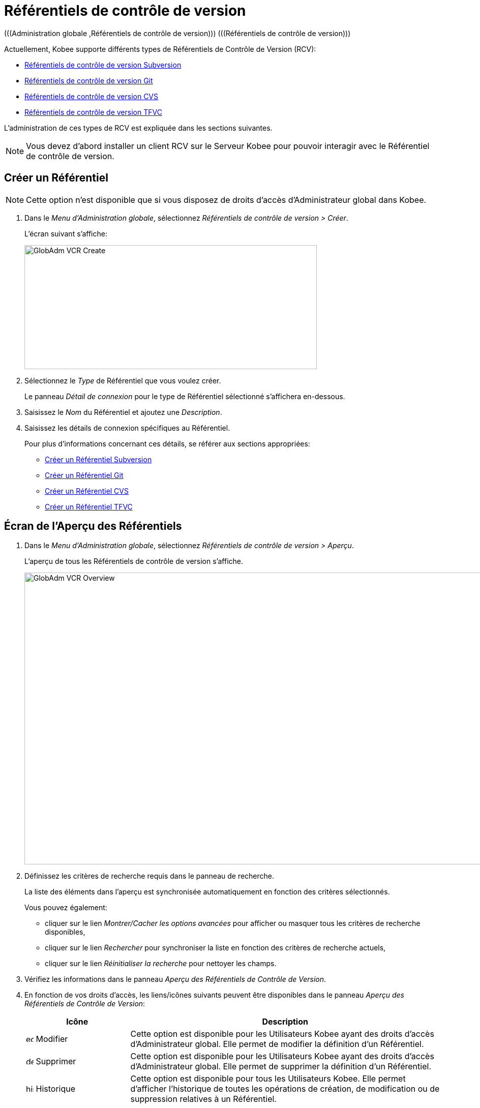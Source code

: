 // The imagesdir attribute is only needed to display images during offline editing. Antora neglects the attribute.
:imagesdir: ../images

[[_globadm_vcr_git]]
[[_globadm_vcr]]
= Référentiels de contrôle de version 
(((Administration globale ,Référentiels de contrôle de version)))  (((Référentiels de contrôle de version))) 

Actuellement, Kobee supporte différents types de Référentiels de Contrôle de Version (RCV):

* <<GlobAdm_VCR.adoc#_sglobadmin_vcr_svn,Référentiels de contrôle de version Subversion>>
* <<GlobAdm_VCR.adoc#_globadm_vcr_git,Référentiels de contrôle de version Git>>
* <<GlobAdm_VCR.adoc#_sglobadmin_vcr_cvs,Référentiels de contrôle de version CVS>>
* <<GlobAdm_VCR.adoc#_globadm_vcr_tfvc,Référentiels de contrôle de version TFVC>>


L`'administration de ces types de RCV est expliquée dans les sections suivantes.

[NOTE]
====
Vous devez d`'abord installer un client RCV sur le Serveur Kobee pour pouvoir interagir avec le Référentiel de contrôle de version.
====

[[_globaadm_vcr_create]]
== Créer un Référentiel 
(((Référentiel ,Créer))) 

[NOTE]
====
Cette option n`'est disponible que si vous disposez de droits d`'accès d`'Administrateur global dans Kobee.
====

. Dans le __Menu d'Administration globale__, sélectionnez _Référentiels de contrôle de version > Créer_.
+
L`'écran suivant s`'affiche:
+
image::GlobAdm-VCR-Create.png[,575,244] 
. Sélectionnez le _Type_ de Référentiel que vous voulez créer.
+
Le panneau _Détail de connexion_ pour le type de Référentiel sélectionné s'affichera en-dessous.
. Saisissez le _Nom_ du Référentiel et ajoutez une __Description__.
. Saisissez les détails de connexion spécifiques au Référentiel. 
+
Pour plus d'informations concernant ces détails, se référer aux sections appropriées:

* <<GlobAdm_VCR.adoc#_pcreatesvnrepository,Créer un Référentiel Subversion>>
* <<GlobAdm_VCR.adoc#_globadm_vcr_git_create,Créer un Référentiel Git>>
* <<GlobAdm_VCR.adoc#_pcreatecvsrepository,Créer un Référentiel CVS>>
* <<GlobAdm_VCR.adoc#_globadm_vcr_tfvc_create,Créer un Référentiel TFVC>>


[[_globadm_vcr_overview]]
== Écran de l`'Aperçu des Référentiels 
(((Référentiel ,Aperçu))) 

. Dans le __Menu d'Administration globale__, sélectionnez __Référentiels de contrôle de version > Aperçu__.
+
L'aperçu de tous les Référentiels de contrôle de version s'affiche.
+
image::GlobAdm-VCR-Overview.png[,954,574] 
. Définissez les critères de recherche requis dans le panneau de recherche.
+
La liste des éléments dans l'aperçu est synchronisée automatiquement en fonction des critères sélectionnés.
+
Vous pouvez également:

* cliquer sur le lien _Montrer/Cacher les options avancées_ pour afficher ou masquer tous les critères de recherche disponibles,
* cliquer sur le lien _Rechercher_ pour synchroniser la liste en fonction des critères de recherche actuels,
* cliquer sur le lien _Réinitialiser la recherche_ pour nettoyer les champs.

. Vérifiez les informations dans le panneau __Aperçu des Référentiels de Contrôle de Version__.
. En fonction de vos droits d'accès, les liens/icônes suivants peuvent être disponibles dans le panneau __Aperçu des Référentiels de Contrôle de Version__:
+

[cols="1,3", frame="topbot", options="header"]
|===
| Icône
| Description

|image:icons/edit.gif[,15,15]  Modifier
|Cette option est disponible pour les Utilisateurs Kobee ayant des droits d`'accès d`'Administrateur global.
Elle permet de modifier la définition d`'un Référentiel.

|image:icons/delete.gif[,15,15]  Supprimer
|Cette option est disponible pour les Utilisateurs Kobee ayant des droits d`'accès d`'Administrateur global.
Elle permet de supprimer la définition d`'un Référentiel.

|image:icons/history.gif[,15,15]  Historique
|Cette option est disponible pour tous les Utilisateurs Kobee.
Elle permet d`'afficher l`'historique de toutes les opérations de création, de modification ou de suppression relatives à un Référentiel.
|===
+
Pour plus d`'informations, se référer aux sections appropriées:

* <<GlobAdm_VCR.adoc#_sglobadmin_vcr_svn,Référentiels de contrôle de version Subversion>>
* <<GlobAdm_VCR.adoc#_globadm_vcr_git,Référentiels de contrôle de version Git>>
* <<GlobAdm_VCR.adoc#_sglobadmin_vcr_cvs,Référentiels de contrôle de version CVS>>
* <<GlobAdm_VCR.adoc#_globadm_vcr_tfvc,Référentiels de contrôle de version TFVC>>


[[_sglobadmin_vcr_svn]]
== Référentiels de contrôle de version Subversion 
(((Référentiels de contrôle de version ,Subversion))) 

Pour des informations plus détaillées, se référer aux sections suivantes:

* <<GlobAdm_VCR.adoc#_pcreatesvnrepository,Créer un Référentiel Subversion>>
* <<GlobAdm_VCR.adoc#_pworkwithsvnoverview,Aperçu des Référentiels Subversion>>
* <<GlobAdm_VCR.adoc#_globadm_vcr_svn_edit,Modifier un Référentiel Subversion>>
* <<GlobAdm_VCR.adoc#_globadm_vcr_svn_delete,Supprimer un Référentiel Subversion>>
* <<GlobAdm_VCR.adoc#_globadm_vcr_svn_history,Afficher l`'Historique d`'un Référentiel Subversion>>

[[_pcreatesvnrepository]]
=== Créer un Référentiel Subversion 
(((Subversion ,Créer))) 

[NOTE]
====
Cette option n`'est disponible que si vous disposez de droits d`'accès d`'Administrateur global dans Kobee.

Vous devez d`'abord installer un client Subversion sur le Serveur Kobee pour pouvoir créer un Référentiel de contrôle de version Subversion sur le Serveur IKAN ALM.
====
. Dans le __Menu d'Administration globale__, sélectionnez __Référentiels de Contrôle de Version > Créer__.

. Sélectionnez _Subversion_ à partir de la liste déroulante dans le champ __Type__.
+
L`'écran suivant s`'affiche: 
+
image::GlobAdm-VCR-Create-Subversion.png[,574,751] 

. Saisissez les champs dans le panneau __Créer un Référentiel Subversion__. 
+
Les champs marqués d`'un astérisque rouge doivent être obligatoirement remplis.
+

[cols="1,2", frame="topbot", options="header"]
|===
| Champ
| Description

|Type
|Sélectionnez le type de Référentiel de Contrôle de Version que vous voulez définir.
Ce champ est obligatoire.

Après avoir sélectionné le type de RCV, le panneau des _Détails
de connexion_ approprié s'affichera en-dessous.

|Nom RCV
|Saisissez dans ce champ la dénomination du nouveau Référentiel Subversion.
Ce champ est obligatoire.

|Description
|Saisissez dans ce champ une description pour le nouveau Référentiel Subversion.
|===

. Saisissez les champs dans le panneau __Détails de connexion Subversion__.
+
Les champs marqués d`'un astérisque rouge doivent être obligatoirement remplis.
+

[cols="1,2", frame="topbot", options="header"]
|===
| Champ
| Description

|Chemin de commande
|Saisissez dans ce champ le chemin vers l`'emplacement où la commande du Client de Subversion est localisée (__svn.exe _ou __svn_). Ce champ est obligatoire.

|Utilisateur
|Saisissez l`'Identifiant Utilisateur que Kobee utilisera pour accéder au Référentiel Subversion.
Ce champ est optionnel.

|Mot de passe
|Saisissez le Mot de passe que Kobee utilisera pour accéder au Référentiel Subversion.
Ce champ est optionnel.

Les caractères seront remplacés par des astérisques.

|Répétez le Mot de passe
|Répétez le Mot de passe que Kobee utilisera pour accéder au Référentiel Subversion.

|URL du Référentiel Subversion
|Saisissez l`'URL de la Machine hébergeant le Référentiel Subversion.
Ce champ est obligatoire.

Pour plus d`'informations concernant un URL de Référentiel Subversion correct, se référer à l`'appendice <<App_Subversion.adoc#_subversiongeneralinformation,Subversion - informations générales>>.

|Répertoire des versions (tags)
|Saisissez le répertoire des versions "`tags`" pour le Référentiel Subversion ou acceptez la valeur par défaut.

|Répertoire de projets (trunk)
|Saisissez le répertoire "`trunk`" pour le Référentiel Subversion ou acceptez la valeur par défaut.

|Structure du Référentiel
a|Sélectionnez, à partir du menu déroulant, la structure du Référentiel requise.

Les structures suivantes sont disponibles:

* Orienté projet
* Orienté référentiel
* Orienté projet unique

La sélection d`'une structure de référentiel est obligatoire.

Pour plus d`'informations concernant les différentes structures de référentiel, se référer à l`'appendice <<App_Subversion.adoc#_subversiongeneralinformation,Subversion - informations générales>>.

|Délai d`'expiration (sec.)
|Saisissez la valeur de délai d`'expiration, exprimée en secondes.

Si Kobee ne parvient pas à établir la connexion avec le Référentiel Subversion dans la période définie, IKAN ALM considérera le Référentiel comme étant inaccessible.

La définition de la valeur du délai d`'expiration est obligatoire.

|Collecte des métapropriétés
|Sélectionnez l`'option _Oui_ si voulez automatiquement collecter les métapropriétés définies dans les fichiers Source du Référentiel Subversion lors de la phase de __Extraction
du code__.

Ces métapropriétés peuvent être utilisées par l`'Outil de Script de construction ou de déploiement.

Pour plus d`'informations concernant la collecte des métapropriétés, se référer à l`'appendice <<App_Subversion.adoc#_subversiongeneralinformation,Subversion - informations générales>>.
|===

. Cliquez sur le bouton _Vérifier la connexion_ pour vérifier si Kobee est capable d`'établir une connexion avec le Référentiel Subversion. 

* Si les contrôles se terminent correctement, le message suivant s`'affiche:
+
__Info: Connexion au référentiel correctement établie.__
* Si le test échoue, l`'écran suivant s`'affiche:
+
image::GlobAdm-VCR-Subversion-Create-Connection-Error.png[,726,495] 
+
Corrigez les erreurs spécifiées dans la trace de pile et refaites le test. 

. Si les contrôles se terminent correctement, cliquez sur le bouton __Créer__.
+
Le nouveau Référentiel Subversion sera ajouté à l`'__Aperçu des Référentiels Subversion__ dans la partie inférieure de l`'écran.
+

[cols="1", frame="topbot"]
|===

a|_Sujets apparentés:_

* <<GlobAdm_VCR.adoc#_globadm_vcr,Référentiels de contrôle de version>>
* <<ProjAdm_Projects.adoc#_projadmin_projectsoverview_editing,Modifier les Paramètres d`'un Projet>>
* <<GlobAdm_Project.adoc#_globadm_projectcreate,Projet Créer un Projet dans Kobee>>

|===

[[_pworkwithsvnoverview]]
=== Aperçu des Référentiels Subversion 
(((Subversion))) 

. Dans le __Menu d'Administration globale__, sélectionnez __Référentiels de Contrôle de Version > Aperçu__.
+
L'aperçu de tous les Référentiels de contrôle de version s'affiche. 

. Spécifiez _Subversion_ dans le champ _Type_ du panneau __Rechercher des Référentiels de contrôle de version__.
+
Utilisez les autres critères de recherche pour n'afficher que les Référentiels Subversion qui vous intéressent.
+
image::GlobAdm-VCR-Overview-Subversion.png[,1386,472] 
+
Si nécessaire, utilisez les autres critères de recherche pour limiter le nombre d'objets affichés dans l'aperçu.
+
Les options suivantes sont disponibles:

* cliquer sur le lien _Montrer/Cacher les options avancées_ pour afficher ou masquer tous les critères de recherche disponibles,
* _Rechercher_ pour synchroniser la liste en fonction des critères de recherche actuels,
* _Réinitialiser la recherche_ pour nettoyer les champs.

. Vérifiez les informations dans l`'__Aperçu des Référentiels Subversion__.
+
Pour une description détaillée des champs, se référer à la section <<GlobAdm_VCR.adoc#_pcreatesvnrepository,Créer un Référentiel Subversion>>.

. En fonction de vos droits d`'accès, les liens/icônes suivants peuvent être disponibles:
+

[cols="1,3", frame="topbot", options="header"]
|===
| Icône
| Description

|image:icons/edit.gif[,15,15]  Modifier
|Cette option est disponible pour les Utilisateurs Kobee ayant des droits d`'accès d`'Administrateur global.
Elle permet de modifier la définition d`'un Référentiel Subversion. 

Voir <<GlobAdm_VCR.adoc#_globadm_vcr_svn_edit,Modifier un Référentiel Subversion>>

|image:icons/delete.gif[,15,15]  Supprimer
|Cette option est disponible pour les Utilisateurs Kobee ayant des droits d`'accès d`'Administrateur global.
Elle permet de supprimer une définition d`'un Référentiel Subversion.

Voir <<GlobAdm_VCR.adoc#_globadm_vcr_svn_delete,Supprimer un Référentiel Subversion>>

|image:icons/history.gif[,15,15]  Historique
|Cette option est disponible pour tous les Utilisateurs Kobee.
Elle permet d`'afficher l`'historique d`'un Référentiel Subversion.

Voir <<GlobAdm_VCR.adoc#_globadm_vcr_svn_history,Afficher l`'Historique d`'un Référentiel Subversion>>
|===

[[_globadm_vcr_svn_edit]]
=== Modifier un Référentiel Subversion 
(((Subversion ,Modifier))) 

. Dans le __Menu d'Administration globale__, sélectionnez __Référentiels de Contrôle de Version > Aperçu__.
+
L'aperçu de tous les Référentiels de contrôle de version s'affiche.
+
Utilisez les critères de recherche dans le panneau _Rechercher
des Référentiels de Contrôle de Version_ pour n'afficher que les Référentiels Subversion qui vous intéressent.

. Cliquez sur le lien image:icons/edit.gif[,15,15] _Modifier_ pour modifier le Référentiel Subversion sélectionné.
+
L`'écran suivant s`'affiche:
+
image::GlobAdm-VCR-Subversion-Edit.png[,614,541] 

. Si nécessaire, modifiez les champs dans le panneau __Modifier un Référentiel Subversion__.
+
Pour plus d`'informations, se référer à la section <<GlobAdm_VCR.adoc#_pcreatesvnrepository,Créer un Référentiel Subversion>>.
+

[NOTE]
====
Cliquez sur le bouton _Vérifier la connexion_ pour vérifier si Kobee est capable d`'établir une connexion avec le Référentiel Subversion.

Le panneau _Projets connectés_ affiche les Projets reliés au Référentiel sélectionné.
====

. Après avoir fait les modifications nécessaires, cliquez sur le bouton __Enregistrer__.
+
Les boutons suivants sont également disponibles:

* _Actualiser_ pour récupérer les Paramètres tels qu`'ils sont enregistrés dans la base de données.
* _Précédent_ pour retourner à l`'écran précédent sans enregistrer les modifications.

[[_globadm_vcr_svn_delete]]
=== Supprimer un Référentiel Subversion 
(((Subversion ,Supprimer))) 

. Dans le __Menu d'Administration globale__, sélectionnez __Référentiels de Contrôle de Version > Aperçu__.
+
L'aperçu de tous les Référentiels de contrôle de version s'affiche.
+
Utilisez les critères de recherche dans le panneau _Rechercher des Référentiels de Contrôle de Version_ pour n'afficher que les Référentiels Subversion qui vous intéressent.

. Cliquez sur le lien image:icons/delete.gif[,15,15] _Supprimer_ pour supprimer le Référentiel Subversion sélectionné.
+
Si le Référentiel Subversion n`'est pas associé à un Projet, l`'écran suivant s`'affiche:
+
image::GlobAdm-VCR-Subversion-Delete.png[,502,360] 

. Cliquez sur le bouton _Supprimer_ pour confirmer la suppression du Référentiel Subversion.
+
Vous pouvez également cliquer sur le bouton _Précédent_ pour retourner à l`'écran précédent sans supprimer le Référentiel Subversion.
+
__Note: __Si le Référentiel Subversion est associé à un ou plusieurs Projet(s), l`'écran suivant s`'affiche:
+
image::GlobAdm-VCR-Subversion-Delete-Error.png[,697,678] 
+
Avant de supprimer le Référentiel, vous devez assigner le(s) Projet(s) listés à un autre Référentiel de Contrôle de Version.

[[_globadm_vcr_svn_history]]
=== Afficher l`'Historique d`'un Référentiel Subversion 
(((Subversion ,Historique))) 

. Dans le __Menu d'Administration globale__, sélectionnez __Référentiels de Contrôle de Version > Aperçu__.
+
L'aperçu de tous les Référentiels de contrôle de version s'affiche.
+
Utilisez les critères de recherche dans le panneau _Rechercher des Référentiels de Contrôle de Version_ pour n'afficher que les Référentiels Subversion qui vous intéressent.

. Cliquez sur le lien image:icons/history.gif[,15,15] _Historique_ pour afficher l`'__Aperçu de l`'Historique du Référentiel Subversion__.
+
Pour une description détaillée de l`'__Aperçu de l`'Historique__, se référer à la section <<App_HistoryEventLogging.adoc#_historyeventlogging,Enregistrement de l`'historique et des événements>>.

. Cliquez sur le bouton _Précédent_ pour retourner à l`'écran précédent.


[[_globadm_vcr_git]]
== Référentiels de contrôle de version Git 
(((Référentiels de contrôle de version ,Git))) 

Se référer aux sections suivantes pour des informations plus détaillées:

* <<GlobAdm_VCR.adoc#_globadm_vcr_git_create,Créer un Référentiel Git>>
* <<GlobAdm_VCR.adoc#_globadm_vcr_git_overview,Écran de l'Aperçu des Référentiels Git>>
* <<GlobAdm_VCR.adoc#_globadm_vcr_git_edit,Modifier un Référentiel Git>>
* <<GlobAdm_VCR.adoc#_globadm_vcr_git_delete,Supprimer un Référentiel Git>>
* <<GlobAdm_VCR.adoc#_globadm_vcr_git_history,Afficher l'Historique d`'un Référentiel Git>>

[[_globadm_vcr_git_create]]
=== Créer un Référentiel Git 
(((Git ,Créer))) 

[NOTE]
====
Cette option n`'est disponible que si vous disposez de droits d`'accès d`'Administrateur global dans Kobee.
Avant de pouvoir créer le Référentiel de Contrôle de Version Git dans Kobee, vous devez installer un client Git sur le Serveur IKAN ALM.
====
. Dans le __Menu d'Administration globale__, sélectionnez __Référentiels de Contrôle de Version > Créer__.

. Sélectionnez _Git_ à partir de la liste déroulante dans le champ __Type__.
+
L'écran suivant s'affiche:
+
image::GlobAdm-VCR-Create-Git.png[,652,519]

. Saisissez les champs dans le panneau __Créer un Référentiel Git__. Les champs marqués d`'un astérisque rouge doivent être complétés obligatoirement. 
+

[cols="1,2", frame="none", options="header"]
|===
| Champ
| Description

|Type
|Sélectionnez le type de Référentiel de Contrôle de Version que vous voulez définir.
Ce champ est obligatoire.

Après avoir sélectionné le type de RCV, le panneau des _Détails
de connexion_ approprié s'affichera en-dessous.

|Nom
|Saisissez dans ce champ la dénomination du nouveau Référentiel Git.
Ce champ est obligatoire.

|Description
|Dans ce champ, saisissez une description pour le nouveau Référentiel Git.
Ce champ est optionnel.
|===

. Saisissez les champs dans le panneau __Détails de connexion Git__. Les champs marqués d`'un astérisque rouge doivent être complétés obligatoirement. 
+

[cols="1,2", frame="none", options="header"]
|===
| Champ
| Description

|Chemin de commande
|Saisissez le chemin vers l'Emplacement où se trouve la commande pour lancer le Client Git (git ou git.exe). Ce champ est obligatoire.

|Emplacement cache
|Saisissez le chemin vers l'Emplacement cache de ce Référentiel Git.
Ce répertoire sur le Serveur Kobee est utilisé pour cloner et mettre en cache le Référentiel Git pour le Serveur IKAN ALM et l'application Web pour accélérer les processus du Référentiel.
Assurez-vous que les droits d'accès pour cet Emplacement soient configurés correctement pour le processus Git.

L'Emplacement pourrait être semblable à ALM_HOME/system/gitcache, par exemple, ``c:/ALM/system/gitcache``.
Il est possible de partager l'Emplacement cache entre plusieurs Référentiels Git.

|URL du Référentiel
a|Saisissez l'URL complet du Référentiel Git.
Ce champ est obligatoire.

Les URLs valides ont le format suivant:

* /path/to/repo.git
* \file:///path/to/repo.git 
* ssh://[user @]host.xz[:port]/path/to/repo.git
* [user@]host.xz:path/to/repo.git
* git://host.xz[:port]/path/to/repo.git
* http[s]://host.xz[:port]/path/to/repo.git

_Avertissement:_ Si vous saisissez un Utilisateur et, optionnellement, un mot de passe dans les champs dédicacés ci-dessous, vous ne devez pas les ajouter à l'URL du Référentiel (Push) avant d'exécuter une commande du Référentiel.

|URL Push du Référentiel
|Si vous voulez utiliser les différents protocoles pour les actions read et push, vous pouvez spécifier un URL différent (en général un protocole qui demande une authentification ssh://,https:// ou le style URL scp) dans ce champ pour les actions push.

Se référer à la description du champ _URL du Référentiel_ pour les formats URL valides.

Ce champ est optionnel.

|Nom de la Branche par défaut
|Le Nom de la Branche par défaut du référentiel Git. Ce champ est pré-rempli avec la valeur _main_.

|Utilisateur
|Saisissez l'ID Utilisateur qu'Kobee utilisera pour accéder au Référentiel Git.
Ce champ est optionnel.

Kobee insérera la valeur de l'ID Utilisateur dans l'URL final (Push) avant d'exécuter une commande de Référentiel.

|Mot de Passe
|Saisissez le mot de passe qu'Kobee utilisera pour accéder au Référentiel Git.
Ce champ est optionnel.

Les caractères saisis seront remplacés par des astérisques.
Kobee insérera la valeur du Mot de Passe dans l'URL final (Push) avant d'exécuter une Commande de Référentiel.
Ceci est uniquement le cas pour les URLshttp(s). Les URLs SSH et scp doivent fonctionner sans mot de passe.

|Répétez le Mot de Passe
|Re-saisissez le mot de passe qu'Kobee utilisera pour accéder au Référentiel Git.

|Délai d'expiration (sec.)
|Saisissez le Délai d`'expiration en secondes.
Si Kobee ne parvient pas à établir une connexion au Référentiel Git dans la période définie, le Référentiel sera considéré comme inaccessible.

La spécification du Délai d`'expiration est obligatoire.

|Omettre les Blobs lors du Clonage
|Sélectionnez l'option Oui pour cloner le référentiel Git avec l'option _--filter=blob:none_ active. En activant cette option you pouvez grandement améliorer la vitesse de la Phase Récupération des Sources. Consultez la documentation Git pour plus d'information sur cette option.
|===

. Cliquez sur le bouton _Vérifier la connexion_ pour vérifier si Kobee parvient à établir la connexion vers le Référentiel Git. Si le test réussit, le message suivant s`'affiche:
+
__Information: Connexion au Référentiel correctement établie.__
+
Si le test échoue, l`'écran suivant s`'affiche:
+
image::GlobAdm-VCR-Git-Create-Connection-Error.png[,724,494]
+
Corrigez les erreurs spécifiés dans la trace de pile et refaites le test.

. Une fois le test réussi, cliquez sur le bouton __Créer__.
+
Le nouveau Référentiel Git sera ajouté à l`'__Aperçu des Référentiels Git__ dans la partie inférieure de l`'écran.


[cols="1", frame="topbot"]
|===

a|_Sujets apparentés:_

* <<GlobAdm_VCR.adoc#_globadm_vcr,Référentiels de contrôle de version>>
* <<ProjAdm_Projects.adoc#_projadmin_projectsoverview_editing,Modifier les Paramètres d`'un Projet>>
* <<GlobAdm_Project.adoc#_globadm_projectcreate,Projet Créer un Projet dans Kobee>>

|===

[[_globadm_vcr_git_overview]]
=== Écran de l'Aperçu des Référentiels Git 
(((Git ,Aperçu))) 

. Dans le __Menu d'Administration globale__, sélectionnez __Référentiels de Contrôle de Version > Créer__.
+
L'aperçu de tous les Référentiels de contrôle de version s'affiche.

. Spécifiez _Git_ dans le champ _Type_ du panneau __Rechercher des Référentiels de contrôle de version__.
+
Utilisez les autres critères de recherche pour n'afficher que les Référentiels Git qui vous intéressent.
+
image::GlobAdm-VCR-Overview-Git.png[,1389,333] 
+
Si nécessaire, utilisez les autres critères de recherche pour limiter le nombre d'objets affichés dans l'aperçu.
+
Les options suivantes sont disponibles:

* cliquer sur le lien _Montrer/Cacher les options avancées_ pour afficher ou masquer tous les critères de recherche disponibles,
* _Rechercher_ pour synchroniser la liste en fonction des critères de recherche actuels,
* _Réinitialiser la recherche_ pour nettoyer les champs.

. Vérifiez les informations dans le panneau __Aperçu des Référentiels Git__.
+
Pour une description détaillée des champs, se référer à la section <<GlobAdm_VCR.doc#_globadm_vcr_git_create,Créer un Référentiel Git>>.

. En fonction de vos droits d'accès, les liens/icônes suivants peuvent être disponibles dans le panneau __Aperçu des Référentiels Git__:
+

[cols="1,3", frame="topbot", options="header"]
|===
| Icône
| Description

|image:icons/edit.gif[,15,15]  Modifier
|Cette option est disponible pour les Utilisateurs Kobee ayant des droits d`'accès d`'Administrateur global.
Elle permet de supprimer la définition d`'un Référentiel Git.

<<GlobAdm_VCR.adoc#_globadm_vcr_git_edit,Modifier un Référentiel Git>>

|image:icons/delete.gif[,15,15]  Supprimer
|Cette option est disponible pour les Utilisateurs Kobee ayant des droits d`'accès d`'Administrateur global.
Elle permet de supprimer la définition d`'un Référentiel Git.

<<GlobAdm_VCR.adoc#_globadm_vcr_git_delete,Supprimer un Référentiel Git>>

|image:icons/history.gif[,15,15]  Historique
|Cette option est disponible pour tous les Utilisateurs Kobee.
Elle permet d`'afficher l`'historique de toutes les opérations de création, de modification ou de suppression relatives à un Référentiel Git.

<<GlobAdm_VCR.adoc#_globadm_vcr_git_history,Afficher l'Historique d`'un Référentiel Git>>
|===

[[_globadm_vcr_git_edit]]
=== Modifier un Référentiel Git 
(((Git ,Modifier))) 

. Dans le __Menu d'Administration globale__, sélectionnez __Référentiels de Contrôle de Version > Aperçu__.
+
L'aperçu de tous les Référentiels de contrôle de version s'affiche.
+
Utilisez les critères de recherche dans le panneau de recherche _Référentiels de contrôle
de Version_ pour n'afficher que les Référentiels Git qui vous intéressent.

. Cliquez sur le lien image:icons/edit.gif[,15,15] _Modifier_ pour modifier le Référentiel Git sélectionné.
+
L`'écran suivant s`'affiche:
+
image::GlobAdm-VCR-Git-Edit.png[,633,605] 

. Si nécessaire, modifiez les champs.
+
Pour la description des champs, se référer à la section <<GlobAdm_VCR.adoc#_globadm_vcr_git_create,Créer un Référentiel Git>>.
+

[NOTE]
====
Cliquez sur le bouton _Vérifier la connexion_ pour vérifier si Kobee parvient à établir la connexion vers le Référentiel Git. 

Le panneau _Projets connectés_ affiche les Projets reliés au Référentiel sélectionné. 
====

 . Cliquez sur le bouton _Sauvegarder_ pour sauvegarder vos modifications.
+
Les boutons suivants sont également disponibles:

* _Actualiser_ pour récupérer les Paramètres tels qu`'ils sont enregistrés dans la base de données.
* _Précédent_ pour retourner à l`'écran précédent sans enregistrer les modifications.

[[_globadm_vcr_git_delete]]
=== Supprimer un Référentiel Git 
(((Git ,Supprimer))) 

. Dans le __Menu d'Administration globale__, sélectionnez __Référentiels de Contrôle de Version > Aperçu__.
+
L'aperçu de tous les Référentiels de contrôle de version s'affiche.
+
Utilisez les critères de recherche dans le panneau _Rechercher des Référentiels de Contrôle de Version_ pour n'afficher que les Référentiels Git qui vous intéressent.

. Cliquez sur le lien image:icons/delete.gif[,15,15] _Supprimer_ pour supprimer le Référentiel Git sélectionné.
+
Si le Référentiel Git n'est pas connecté à un Projet, l'écran suivant s'affiche: 
+
image::GlobAdm-VCR-Git-Delete.png[,528,288]

. Cliquez sur le bouton _Supprimer_ pour confirmer la suppression.
+
Vous pouvez également cliquer sur le bouton _Précédent_ pour retourner à l`'écran précédent sans supprimer l'entrée.
+
__Note:__ Si le Référentiel Git est connecté à un ou plusieurs Projets, l'écran suivant s'affiche:
+
image::GlobAdm-VCR-Git-Delete-Error.png[,589,477]
+
Avant de supprimer les RCVs, vous devez connecter les Projets signalés à un autre RCV.

[[_globadm_vcr_git_history]]
=== Afficher l'Historique d`'un Référentiel Git 
(((Git ,Historique))) 

. Dans le __Menu d'Administration globale__, sélectionnez __Référentiels de Contrôle de Version > Aperçu__.
+
L'aperçu de tous les Référentiels de contrôle de version s'affiche.
+
Utilisez les critères de recherche dans le panneau _Rechercher des Référentiels de Contrôle de Version_ pour n'afficher que les Référentiels Git qui vous intéressent.

. Cliquez sur le lien image:icons/history.gif[,15,15] _Historique_ pour afficher l'écran __Aperçu de l'Historique du Référentiel Git__.
+
Pour une description plus détaillée de l`'__Aperçu de l`'Historique__, se référer à la section <<App_HistoryEventLogging.adoc#_historyeventlogging,Enregistrement de l`'historique et des événements>>.

. Cliquez sur le bouton _Précédent_ pour retourner à l'écran __Aperçu des Référentiels Git__.


[[_sglobadmin_vcr_cvs]]
== Référentiels de contrôle de version CVS 
(((Référentiels de contrôle de version ,CVS))) 

Pour des informations plus détaillées, se référer aux sections suivantes:

* <<GlobAdm_VCR.adoc#_pcreatecvsrepository,Créer un Référentiel CVS>>
* <<GlobAdm_VCR.adoc#_pworkwithcvsoverview,Aperçu des Référentiels CVS>>
* <<GlobAdm_VCR.adoc#_globadm_vcr_cvs_edit,Modifier un Référentiel CVS>>
* <<GlobAdm_VCR.adoc#_globadm_vcr_cvs_delete,Supprimer un Référentiel CVS>>
* <<GlobAdm_VCR.adoc#_globadm_vcr_cvs_history,Afficher l`'historique d`'un Référentiel CVS>>

[[_pcreatecvsrepository]]
=== Créer un Référentiel CVS 
(((CVS ,Créer))) 

[NOTE]
====
Cette option n`'est disponible que si vous disposez de droits d`'accès d`'Administrateur global dans Kobee.

Avant de pouvoir créer le Référentiel de Contrôle de Version CVS dans Kobee, vous devez installer un client CVS sur le Serveur IKAN ALM.
====

. Dans le __Menu d'Administration globale__, sélectionnez __Référentiels de Contrôle de Version > Créer__.

. Sélectionnez _CVS_ à partir de la liste déroulante dans le champ __Type__.
+
L'écran suivant s'affiche:
+
image::GlobAdm-VCR-Create-CVS.png[,574,644] 

. Saisissez les champs dans le panneau __Créer un Référentiel CVS__. 
+
Les champs marqués d`'un astérisque rouge doivent être obligatoirement remplis.
+

[cols="1,2", frame="topbot", options="header"]
|===
| Champ
| Description

|Type
|Sélectionnez le type de Référentiel de Contrôle de Version que vous voulez définir.
Ce champ est obligatoire.

Après avoir sélectionné le type de RCV, le panneau des _Détails
de connexion_ approprié s'affichera en-dessous.

|Nom RCV
|Saisissez dans ce champ la dénomination du nouveau Référentiel CVS.
Ce champ est obligatoire.

|Description
|Saisissez dans ce champ une description pour le nouveau Référentiel CVS.
|===

. Saisissez les champs dans le panneau __Détails de connexion CVS__.
+
Les champs marqués d`'un astérisque rouge doivent être obligatoirement remplis.
+

[cols="1,2", frame="topbot", options="header"]
|===
| Champ
| Description

|Chemin de commande
|Saisissez dans ce champ le chemin vers l`'emplacement où se trouve la commande du Client CVS (__cvs.exe _ou __cvs_) sur le Serveur Kobee.

|Protocole
a|Sélectionnez, à partir du menu déroulant, le protocole requis.
Il s`'agit du protocole utilisé lors de la connexion avec le Référentiel CVS.

Les protocoles suivants sont disponibles:

* local
* pserver
* rhosts
* ntserver
* gserver
* sspi
* server
* ssh
* ext

Ce champ est obligatoire.

|Utilisateur
|Saisissez l`'Identifiant Utilisateur que Kobee utilisera pour accéder au Référentiel CVS.

Si l`'accès au Référentiel CVS est protégé par une authentification, ce champ est obligatoire.

|Mot de passe
|Saisissez le Mot de passe que Kobee utilisera pour accéder au Référentiel CVS.

Si l`'accès au Référentiel CVS est protégé par une authentification, ce champ est obligatoire.

Les caractères seront remplacés par des astérisques.

|Répétez le Mot de passe
|Répétez le Mot de passe que Kobee utilisera pour accéder au Référentiel CVS.

|Machine hôte
|Saisissez la dénomination de la Machine hébergeant le Référentiel CVS. 

Ce champ est obligatoire, sauf si le protocole _local_ est utilisé.

|Port
|Saisissez le numéro de port utilisé pour accéder au Référentiel CVS. 

Si le protocole _local_ est utilisé ou si le numéro de port par défaut 2401 est utilisé, ce champ peut rester vide.

|Chemin de racine
|Saisissez le Référentiel CVS racine utilisé pour se connecter à CVS. 

Il s`'agit de l`'emplacement contenant le répertoire CVSROOT.
Par exemple, si CVSROOT est localisé à _E:/cvs/repository/CVSROOT__, le chemin de racine sera __E:/cvs/repository_.

Ce champ est obligatoire.

|Délai d`'expiration (sec.)
|Saisissez la valeur de délai d`'expiration, exprimée en secondes.

Si Kobee ne parvient pas à établir la connexion avec le Référentiel CVS dans la période définie, IKAN ALM considérera le Référentiel comme étant inaccessible.

La définition de la valeur du délai d`'expiration est obligatoire.
|===

. Cliquez sur _Vérifier la connexion_ pour vérifier si Kobee est capable d`'établir une connexion avec le Référentiel CVS. 
* Si les contrôles se terminent correctement, le message suivant s`'affiche:
+
__Info: Connexion au référentiel correctement établie.__
* Si le test échoue, l`'écran suivant s`'affiche:
+
image::GlobAdm-VCR-CVS-Create-Connection-Error.png[,725,493] 
+
Corrigez les erreurs spécifiées dans la trace de pile et refaites le test. 

. Si les contrôles se terminent correctement, cliquez sur le bouton __Créer__.
+
Le nouveau Référentiel CVS sera ajouté à l`'__Aperçu des Référentiels CVS__ dans la partie inférieure de l`'écran.
+
Vous pouvez également utiliser le bouton _Actualiser_ pour récupérer les Paramètres tels qu`'ils sont enregistrés dans la base de données.


[cols="1", frame="topbot"]
|===

a|_Sujets apparentés:_

* <<GlobAdm_VCR.adoc#_globadm_vcr,Référentiels de contrôle de version>>
* <<ProjAdm_Projects.adoc#_projadmin_projectsoverview_editing,Modifier les Paramètres d`'un Projet>>
* <<GlobAdm_Project.adoc#_globadm_projectcreate,Projet Créer un Projet dans Kobee>>

|===

[[_pworkwithcvsoverview]]
=== Aperçu des Référentiels CVS 
(((CVS ,Aperçu))) 

. Dans le __Menu d'Administration globale__, sélectionnez __Référentiels de Contrôle de Version > Aperçu__.
+
L'aperçu de tous les Référentiels de contrôle de version s'affiche. 

. Spécifiez _CVS_ dans le champ _Type_ du panneau __Rechercher des Référentiels de contrôle de version__.
+
Utilisez les autres critères de recherche pour n'afficher que les Référentiels CVS qui vous intéressent.
+
image::GlobAdm-VCR-Overview-CVS.png[,1178,299] 
+
Si nécessaire, utilisez les autres critères de recherche pour limiter le nombre d'objets affichés dans l'aperçu.
+
Les options suivantes sont disponibles:

* cliquer sur le lien _Montrer/Cacher les options avancées_ pour afficher ou masquer tous les critères de recherche disponibles,
* _Rechercher_ pour synchroniser la liste en fonction des critères de recherche actuels,
* _Réinitialiser la recherche_ pour nettoyer les champs.

. Vérifiez les informations dans l`'__Aperçu des Référentiels CVS__.
+
Pour une description détaillée des champs, se référer à la section <<GlobAdm_VCR.adoc#_pcreatecvsrepository,Créer un Référentiel CVS>>.

. En fonction de vos droits d`'accès, les liens/icônes suivants peuvent être disponibles:
+

[cols="1,3", frame="topbot", options="header"]
|===
| Icône
| Description

|image:icons/edit.gif[,15,15]  Modifier
|Cette option est disponible pour les Utilisateurs Kobee ayant des droits d`'accès d`'Administrateur global.
Elle permet de modifier la définition d`'un Référentiel CVS.

<<GlobAdm_VCR.adoc#_globadm_vcr_cvs_edit,Modifier un Référentiel CVS>>

|image:icons/delete.gif[,15,15]  Supprimer
|Cette option est disponible pour les Utilisateurs Kobee ayant des droits d`'accès d`'Administrateur global.
Elle permet de supprimer une définition d`'un Référentiel CVS.

<<GlobAdm_VCR.adoc#_globadm_vcr_cvs_delete,Supprimer un Référentiel CVS>>

|image:icons/history.gif[,15,15]  Historique
|Cette option est disponible pour tous les Utilisateurs Kobee.
Elle permet d`'afficher l`'historique d`'un Référentiel CVS.

<<GlobAdm_VCR.adoc#_globadm_vcr_cvs_history,Afficher l`'historique d`'un Référentiel CVS>>
|===

[[_globadm_vcr_cvs_edit]]
=== Modifier un Référentiel CVS 
(((CVS ,Modifier))) 

. Dans le __Menu d'Administration globale__, sélectionnez __Référentiels de Contrôle de Version > Aperçu__.
+
L'aperçu de tous les Référentiels de contrôle de version s'affiche.
+
Utilisez les critères de recherche dans le panneau _Rechercher
des Référentiels de Contrôle de Version_ pour n'afficher que les Référentiels CVS qui vous intéressent.

. Cliquez sur le lien image:icons/edit.gif[,15,15] _Modifier_ pour modifier le Référentiel CVS sélectionné.
+
L`'écran suivant s`'affiche:
+
image::GlobAdm-VCR-CVS-Edit.png[,567,513] 

. Si nécessaire, modifiez les champs dans le panneau __Modifier un Référentiel CVS__.
+
Pour plus d`'informations, se référer à la section <<GlobAdm_VCR.adoc#_pcreatecvsrepository,Créer un Référentiel CVS>>.
+

[NOTE]
====
Cliquez sur le bouton _Vérifier la connexion_ pour vérifier si Kobee est capable d`'établir une connexion avec le Référentiel CVS.

Le panneau _Projets connectés_ affiche les Projets reliés au Référentiel sélectionné.
====

. Après avoir fait les modifications nécessaires, cliquez sur le bouton __Enregistrer__.
+
Les boutons suivants sont également disponibles:

* _Actualiser_ pour récupérer les Paramètres tels qu`'ils sont enregistrés dans la base de données.
* _Précédent_ pour retourner à l`'écran précédent sans enregistrer les modifications.

[[_globadm_vcr_cvs_delete]]
=== Supprimer un Référentiel CVS 
(((CVS ,Supprimer))) 

. Dans le __Menu d'Administration globale__, sélectionnez __Référentiels de Contrôle de Version > Aperçu__.
+
L'aperçu de tous les Référentiels de contrôle de version s'affiche.
+
Utilisez les critères de recherche dans le panneau _Rechercher
des Référentiels de Contrôle de Version_ pour n'afficher que les Référentiels CVS qui vous intéressent.

. Cliquez sur le lien image:icons/delete.gif[,15,15] _Supprimer_ pour supprimer le Référentiel CVS sélectionné.
+
Si le Référentiel CVS n`'est pas associé à un Projet, l`'écran suivant s`'affiche:
+
image::GlobAdm-VCR-CVS-Delete.png[,417,337] 

. Cliquez sur le bouton _Supprimer_ pour confirmer la suppression du Référentiel CVS.
+
Vous pouvez également cliquer sur le bouton _Précédent_ pour retourner à l`'écran précédent sans supprimer le Référentiel CVS.
+
__Note: __Si le Référentiel CVS est associé à un ou plusieurs Projet(s), l`'écran suivant s`'affiche:
+
image::GlobAdm-VCR-CVS-Delete-Error.png[,480,486] 
+
Avant de supprimer le Référentiel, vous devez assigner le(s) Projet(s) listés à un autre Référentiel de Contrôle de Version.

[[_globadm_vcr_cvs_history]]
=== Afficher l`'historique d`'un Référentiel CVS 
(((CVS ,Historique))) 

. Dans le __Menu d'Administration globale__, sélectionnez __Référentiels de Contrôle de Version > Aperçu__.
+
L'aperçu de tous les Référentiels de contrôle de version s'affiche.
+
Utilisez les critères de recherche dans le panneau _Rechercher
des Référentiels de Contrôle de Version_ pour n'afficher que les Référentiels CVS qui vous intéressent.

. Cliquez sur le lien image:icons/history.gif[,15,15] _Historique_ pour afficher l`'__Aperçu de l`'Historique du Référentiel CVS__.
+
Pour une description détaillée de l`'__Aperçu de l`'Historique__, se référer à la section <<App_HistoryEventLogging.adoc#_historyeventlogging,Enregistrement de l`'historique et des événements>>.

. Cliquez sur le bouton _Précédent_ pour retourner à l`'écran précédent.


[[_globadm_vcr_tfvc]]
== Référentiels de contrôle de version TFVC 
(((Référentiels de contrôle de version ,TFVC))) 

Se référer aux sections suivantes pour des informations plus détaillées:

* <<GlobAdm_VCR.adoc#_globadm_vcr_tfvc_create,Créer un Référentiel TFVC>>
* <<GlobAdm_VCR.adoc#_globadm_vcr_tfvc_overview,Écran de l'Aperçu des Référentiels TFVC>>
* <<GlobAdm_VCR.adoc#_globadm_vcr_tfvc_edit,Modifier un Référentiel TFVC>>
* <<GlobAdm_VCR.adoc#_globadm_vcr_tfvc_delete,Supprimer un Référentiel TFVC>>
* <<GlobAdm_VCR.adoc#_globadm_vcr_tfvc_history,Afficher l'Historique d`'un Référentiel TFVC>>

[[_globadm_vcr_tfvc_create]]
=== Créer un Référentiel TFVC 
(((Git ,Créer))) 

[NOTE]
====
Cette option n`'est disponible que si vous disposez de droits d`'accès d`'Administrateur global dans Kobee.
Avant de pouvoir créer le Référentiel de Contrôle de Version TFVC dans Kobee, vous devez installer un Client TFVC (Team Explorer pour MS Visual Studio ou Team Explorer Everywhere pour Team Foundation Server) sur le Serveur IKAN ALM.
====

. Dans le __Menu d'Administration globale__, sélectionnez __Référentiels de Contrôle de Version > Créer__.

. Sélectionnez _TFVC_ à partir de la liste déroulante dans le champ __Type__.
+
L'écran suivant s'affiche:
+
image::GlobAdm-VCR-TFVC-Create.png[,574,584]

. Saisissez les champs dans le panneau __Créer un Référentiel TFVC__. Les champs marqués d`'un astérisque rouge doivent être complétés obligatoirement.
+

[cols="1,2", frame="none", options="header"]
|===
| Champ
| Description

|Type
|Sélectionnez le type de Référentiel de Contrôle de Version que vous voulez définir.
Ce champ est obligatoire.

Après avoir sélectionné le type de RCV, le panneau des _Détails
de connexion_ approprié s'affichera en-dessous.

|Nom
|Saisissez dans ce champ la dénomination du nouveau Référentiel TFVC.
Ce champ est obligatoire.

|Description
|Saisissez dans ce champ une description pour le nouveau Référentiel TFVC.
Ce champ est optionnel.
|===

. Saisissez les champs dans le panneau __Détails de connexion TFVC__. Les champs marqués d`'un astérisque rouge doivent être complétés obligatoirement. 
+

[cols="1,2", frame="none", options="header"]
|===
| Champ
| Description

|Exécutable
|Saisissez l'emplacement de l'exécutable de Team Foundation.
Cela peut être la commande _tf.cmd_ du client TEE ou la commande _tf.exe_ du client de ligne de commande TFVC.

Ce champ est obligatoire.

|URL de collection Team Project
a|Saisissez l'URL vers votre Team Project Collection dans le format suivant: ``http[s]://ServerName[:port]/path/to/collection``.

Voici quelques exemples d'URLs pour la connexion avec une installation 'on premises' et avec Visual Studio Online:

* \http://ikan_tfs:8080/tfs/DefaultCollection
* \https://ikan.visualstudio.com/DefaultCollection

Ce champ est obligatoire.

|Utilisateur
|Saisissez l'ID Utilisateur qu'Kobee utilisera pour accéder au Référentiel TFVC.
Ce champ est optionnel.

|Mot de Passe
|Saisissez le mot de passe qu'Kobee utilisera pour accéder au Référentiel TFVC.
Ce champ est optionnel.

Les caractères sont remplacés par des astérisques.

|Répétez le Mot de Passe
|Re-saisissez le mot de passe qu'Kobee utilisera pour accéder au Référentiel TFVC.

|Délai d'expiration (sec.)
|Saisissez le Délai d`'expiration en secondes.
Si Kobee ne parvient pas à établir une connexion au Référentiel TFVC dans la période définie, le Référentiel sera considéré comme inaccessible.

La spécification du Délai d`'expiration est obligatoire.
|===

. Cliquez sur le bouton _Vérifier la connexion_ pour vérifier si Kobee parvient à établir la connexion vers le Référentiel TFVC. Si le test réussit, le message suivant s`'affiche:
+
__Information: Connexion au Référentiel correctement établie.__
+
Si le test échoue, l`'écran suivant s`'affiche:
+
image::GlobAdm-VCR-TFVC-Create-Connection-Error.png[,724,491] 
+
Corrigez les erreurs spécifiés dans la trace de pile et refaites le test.

. Une fois le test réussi, cliquez sur le bouton __Créer__.
+
Le nouveau Référentiel TFVC sera ajouté à l`'__Aperçu des Référentiels TFVC__ dans la partie inférieure de l`'écran.


[cols="1", frame="topbot"]
|===

a|_Sujets apparentés:_

* <<GlobAdm_VCR.adoc#_globadm_vcr,Référentiels de contrôle de version>>
* <<ProjAdm_Projects.adoc#_projadmin_projectsoverview_editing,Modifier les Paramètres d`'un Projet>>
* <<GlobAdm_Project.adoc#_globadm_projectcreate,Projet Créer un Projet dans Kobee>>

|===

[[_globadm_vcr_tfvc_overview]]
=== Écran de l'Aperçu des Référentiels TFVC 
(((TFVC ,Aperçu))) 

. Dans le __Menu d'Administration globale__, sélectionnez __Référentiels de Contrôle de Version > Aperçu__.
+
L'aperçu de tous les Référentiels de contrôle de version s'affiche.

. Spécifiez _TFVC_ dans le champ _Type_ du panneau __Rechercher des Référentiels de contrôle de version__.
+
Utilisez les autres critères de recherche pour n'afficher que les Référentiels TFVC qui vous intéressent.
+
image::GlobAdm-VCR-Overview-TFVC.png[,1124,347] 
+
Si nécessaire, utilisez les autres critères de recherche pour limiter le nombre d'objets affichés dans l'aperçu.
+
Les options suivantes sont disponibles:

* cliquer sur le lien _Montrer/Cacher les options avancées_ pour afficher ou masquer tous les critères de recherche disponibles,
* _Rechercher_ pour synchroniser la liste en fonction des critères de recherche actuels,
* _Réinitialiser la recherche_ pour nettoyer les champs.

. Vérifiez les informations dans le panneau __Aperçu des Référentiels TFVC__.
+
Pour une description détaillée des champs, se référer à la section <<GlobAdm_VCR.adoc#_globadm_vcr_tfvc_create,Créer un Référentiel TFVC>>.

. En fonction de vos droits d'accès, les liens/icônes suivants peuvent être disponibles dans le panneau __Aperçu des Référentiels TFVC__:
+

[cols="1,3", frame="topbot", options="header"]
|===
| Icône
| Description

|image:icons/edit.gif[,15,15]  Modifier
|Cette option est disponible pour les Utilisateurs Kobee ayant des droits d`'accès d`'Administrateur global.
Elle permet de supprimer la définition d`'un Référentiel TFVC.

<<GlobAdm_VCR.adoc#_globadm_vcr_tfvc_edit,Modifier un Référentiel TFVC>>

|image:icons/delete.gif[,15,15]  Supprimer
|Cette option est disponible pour les Utilisateurs Kobee ayant des droits d`'accès d`'Administrateur global.
Elle permet de supprimer la définition d`'un Référentiel TFVC.

<<GlobAdm_VCR.adoc#_globadm_vcr_tfvc_delete,Supprimer un Référentiel TFVC>>

|image:icons/history.gif[,15,15]  Historique
|Cette option est disponible pour tous les Utilisateurs Kobee.
Elle permet d`'afficher l`'historique de toutes les opérations de création, de modification ou de suppression relatives à un Référentiel TFVC.

<<GlobAdm_VCR.adoc#_globadm_vcr_tfvc_history,Afficher l'Historique d`'un Référentiel TFVC>>
|===

[[_globadm_vcr_tfvc_edit]]
=== Modifier un Référentiel TFVC 
(((Git ,Modifier))) 

. Dans le __Menu d'Administration globale__, sélectionnez __Référentiels de Contrôle de Version > Aperçu__.
+
L'aperçu de tous les Référentiels de contrôle de version s'affiche.
+
Utilisez les critères de recherche dans le panneau _Rechercher
des Référentiels de Contrôle de Version_ pour n'afficher que les Référentiels TFVC qui vous intéressent.

. Cliquez sur le lien image:icons/edit.gif[,15,15] _Modifier_ pour modifier le Référentiel TFVC sélectionné.
+
L`'écran suivant s`'affiche:
+
image::GlobAdm-VCR-TFVC-Edit.png[,614,440] 

. Si nécessaire, modifiez les champs.
+
Pour la description des champs, se référer à la section <<GlobAdm_VCR.adoc#_globadm_vcr_tfvc_create,Créer un Référentiel TFVC>>.
+

[NOTE]
====
Cliquez sur le bouton _Vérifier la connexion_ pour vérifier si Kobee parvient à établir la connexion vers le Référentiel TFVC. 

Le panneau _Projets connectés_ affiche les Projets reliés au Référentiel sélectionné. 
====

. Cliquez sur le bouton _Sauvegarder_ pour sauvegarder vos modifications.
+
Les boutons suivants sont également disponibles:

* _Actualiser_ pour récupérer les Paramètres tels qu`'ils sont enregistrés dans la base de données.
* _Précédent_ pour retourner à l`'écran précédent sans enregistrer les modifications.

[[_globadm_vcr_tfvc_delete]]
=== Supprimer un Référentiel TFVC 
(((Git ,Supprimer))) 

. Dans le __Menu d'Administration globale__, sélectionnez __Référentiels de Contrôle de Version > Aperçu__.
+
L'aperçu de tous les Référentiels de contrôle de version s'affiche.
+
Utilisez les critères de recherche dans le panneau _Rechercher
des Référentiels de Contrôle de Version_ pour n'afficher que les Référentiels TFVC qui vous intéressent.

. Cliquez sur le lien image:icons/delete.gif[,15,15] _Supprimer_ pour supprimer le Référentiel TFVC sélectionné.
+
Si le Référentiel TFVC n'est pas connecté à un Projet, l'écran suivant s'affiche:
+
image::GlobAdm-VCR-TFVC-Delete.png[,552,265] 

. Cliquez sur le bouton _Supprimer_ pour confirmer la suppression.
+
Vous pouvez également cliquer sur le bouton _Précédent_ pour retourner à l`'écran précédent sans supprimer la Machine.
+
__Note:__ Si le Référentiel TFVC est connecté à un ou plusieurs Projets, l'écran suivant s'affiche:
+
image::GlobAdm-VCR-TFVC-Delete-Error.png[,649,413] 
+
Avant de supprimer les RCVs, vous devez connecter les Projets signalés à un autre RCV.

[[_globadm_vcr_tfvc_history]]
=== Afficher l'Historique d`'un Référentiel TFVC 
(((Git ,Historique))) 

. Dans le __Menu d'Administration globale__, sélectionnez __Référentiels de Contrôle de Version > Aperçu__.
+
L'aperçu de tous les Référentiels de contrôle de version s'affiche.
+
Utilisez les critères de recherche dans le panneau _Rechercher
des Référentiels de Contrôle de Version_ pour n'afficher que les Référentiels TFVC qui vous intéressent.

. Cliquez sur le lien image:icons/history.gif[,15,15] _Historique_ pour afficher l'écran __Aperçu de l'Historique du Référentiel TFVC__.
+
Pour une description plus détaillée de l`'__Aperçu de l`'Historique__, se référer à la section <<App_HistoryEventLogging.adoc#_historyeventlogging,Enregistrement de l`'historique et des événements>>.

. Cliquez sur le bouton _Précédent_ pour retourner à l'écran __Aperçu des Référentiels TFVC__.
